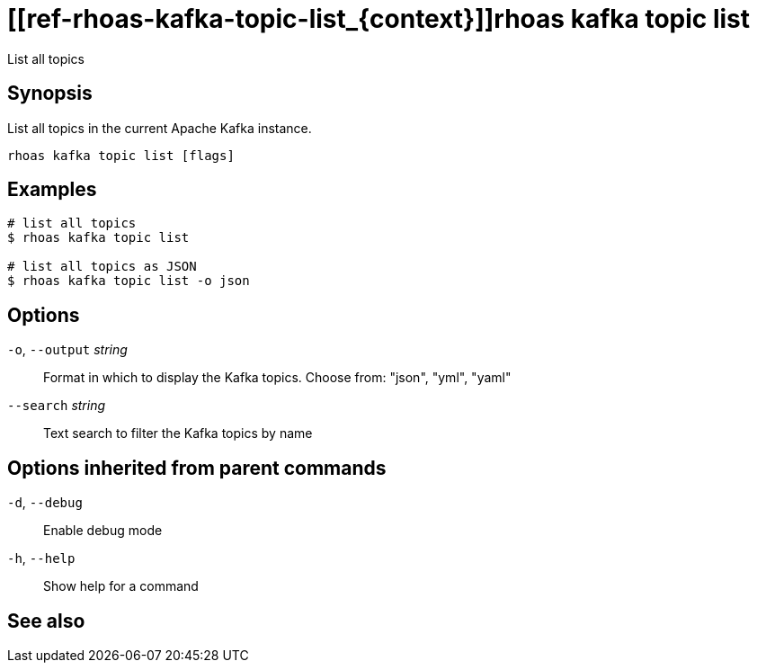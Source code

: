 ifdef::env-github,env-browser[:context: cmd]
= [[ref-rhoas-kafka-topic-list_{context}]]rhoas kafka topic list

[role="_abstract"]
List all topics

[discrete]
== Synopsis

List all topics in the current Apache Kafka instance.


....
rhoas kafka topic list [flags]
....

[discrete]
== Examples

....
# list all topics
$ rhoas kafka topic list

# list all topics as JSON
$ rhoas kafka topic list -o json

....

[discrete]
== Options

  `-o`, `--output` _string_::   Format in which to display the Kafka topics. Choose from: "json", "yml", "yaml"
      `--search` _string_::     Text search to filter the Kafka topics by name

[discrete]
== Options inherited from parent commands

  `-d`, `--debug`::   Enable debug mode
  `-h`, `--help`::    Show help for a command

[discrete]
== See also


ifdef::env-github,env-browser[]
* link:rhoas_kafka_topic.adoc#user-content-ref-rhoas-kafka-topic_{context}[rhoas kafka topic]	 - Create, describe, update, list and delete topics
endif::[]
ifdef::pantheonenv[]
* link:{path}#ref-rhoas-kafka-topic_{context}[rhoas kafka topic]	 - Create, describe, update, list and delete topics
endif::[]

